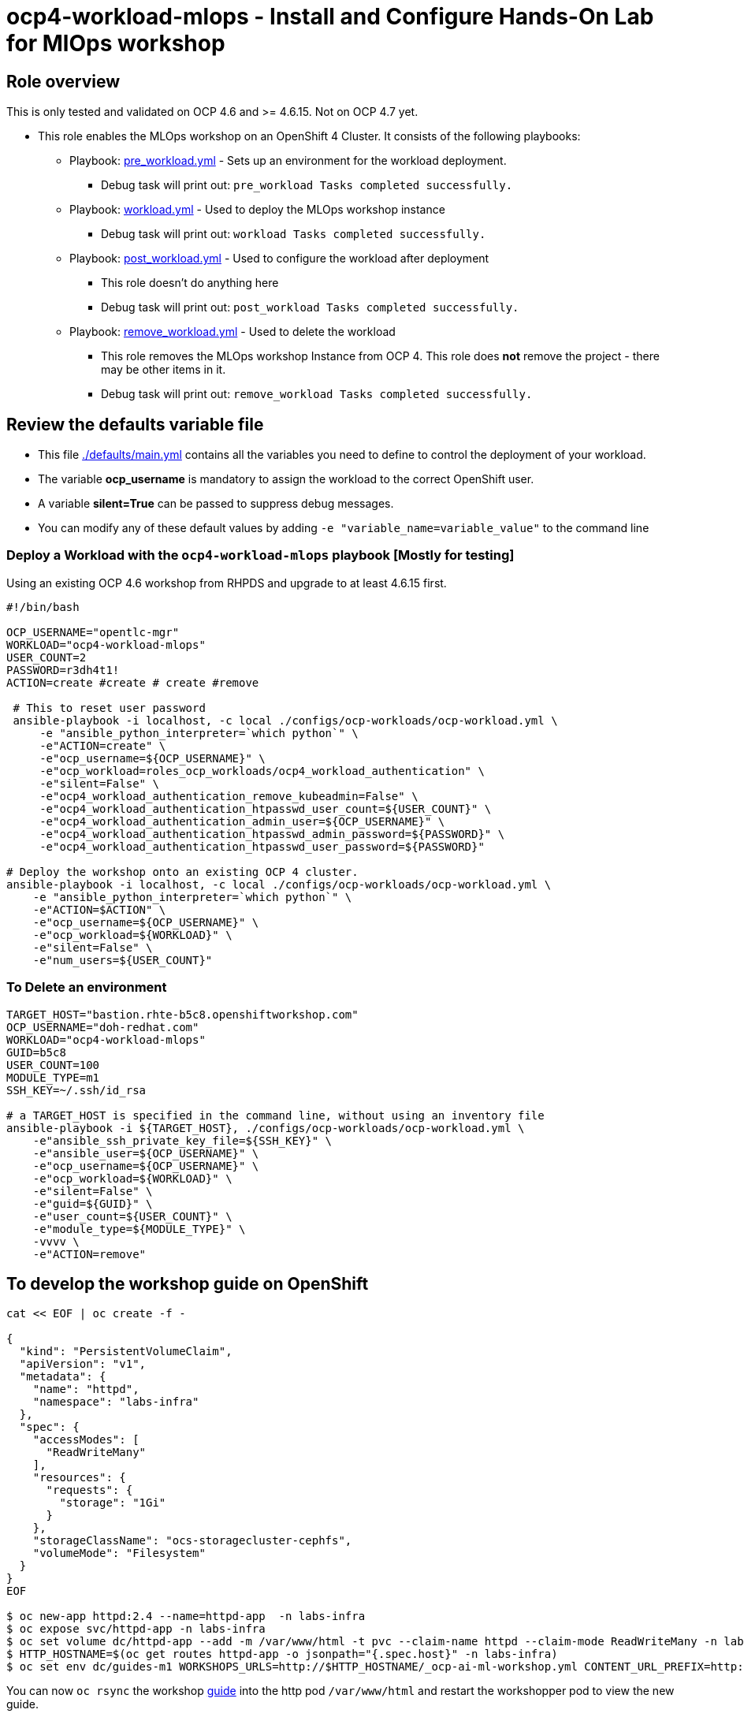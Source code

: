 = ocp4-workload-mlops - Install and Configure Hands-On Lab for MlOps workshop


== Role overview

This is only tested and validated on OCP 4.6 and >= 4.6.15. Not on OCP 4.7 yet. 

* This role enables the MLOps workshop on an OpenShift 4 Cluster. It consists of the following playbooks:
** Playbook: link:./tasks/pre_workload.yml[pre_workload.yml] - Sets up an
 environment for the workload deployment.
*** Debug task will print out: `pre_workload Tasks completed successfully.`

** Playbook: link:./tasks/workload.yml[workload.yml] - Used to deploy the MLOps workshop instance
*** Debug task will print out: `workload Tasks completed successfully.`

** Playbook: link:./tasks/post_workload.yml[post_workload.yml] - Used to
 configure the workload after deployment
*** This role doesn't do anything here
*** Debug task will print out: `post_workload Tasks completed successfully.`

** Playbook: link:./tasks/remove_workload.yml[remove_workload.yml] - Used to
 delete the workload
*** This role removes the MLOps workshop Instance from OCP 4. This role does *not* remove the project - there may be other items in it.
*** Debug task will print out: `remove_workload Tasks completed successfully.`

== Review the defaults variable file

* This file link:./defaults/main.yml[./defaults/main.yml] contains all the variables you need to define to control the deployment of your workload.
* The variable *ocp_username* is mandatory to assign the workload to the correct OpenShift user.
* A variable *silent=True* can be passed to suppress debug messages.
* You can modify any of these default values by adding `-e "variable_name=variable_value"` to the command line

=== Deploy a Workload with the `ocp4-workload-mlops` playbook [Mostly for testing]

Using an existing OCP 4.6 workshop from RHPDS and upgrade to at least 4.6.15 first.

----
#!/bin/bash

OCP_USERNAME="opentlc-mgr"
WORKLOAD="ocp4-workload-mlops" 
USER_COUNT=2
PASSWORD=r3dh4t1!
ACTION=create #create # create #remove

 # This to reset user password
 ansible-playbook -i localhost, -c local ./configs/ocp-workloads/ocp-workload.yml \
     -e "ansible_python_interpreter=`which python`" \
     -e"ACTION=create" \
     -e"ocp_username=${OCP_USERNAME}" \
     -e"ocp_workload=roles_ocp_workloads/ocp4_workload_authentication" \
     -e"silent=False" \
     -e"ocp4_workload_authentication_remove_kubeadmin=False" \
     -e"ocp4_workload_authentication_htpasswd_user_count=${USER_COUNT}" \
     -e"ocp4_workload_authentication_admin_user=${OCP_USERNAME}" \
     -e"ocp4_workload_authentication_htpasswd_admin_password=${PASSWORD}" \
     -e"ocp4_workload_authentication_htpasswd_user_password=${PASSWORD}"

# Deploy the workshop onto an existing OCP 4 cluster. 
ansible-playbook -i localhost, -c local ./configs/ocp-workloads/ocp-workload.yml \
    -e "ansible_python_interpreter=`which python`" \
    -e"ACTION=$ACTION" \
    -e"ocp_username=${OCP_USERNAME}" \
    -e"ocp_workload=${WORKLOAD}" \
    -e"silent=False" \
    -e"num_users=${USER_COUNT}" 
----

=== To Delete an environment

----
TARGET_HOST="bastion.rhte-b5c8.openshiftworkshop.com"
OCP_USERNAME="doh-redhat.com"
WORKLOAD="ocp4-workload-mlops"
GUID=b5c8
USER_COUNT=100
MODULE_TYPE=m1
SSH_KEY=~/.ssh/id_rsa

# a TARGET_HOST is specified in the command line, without using an inventory file
ansible-playbook -i ${TARGET_HOST}, ./configs/ocp-workloads/ocp-workload.yml \
    -e"ansible_ssh_private_key_file=${SSH_KEY}" \
    -e"ansible_user=${OCP_USERNAME}" \
    -e"ocp_username=${OCP_USERNAME}" \
    -e"ocp_workload=${WORKLOAD}" \
    -e"silent=False" \
    -e"guid=${GUID}" \
    -e"user_count=${USER_COUNT}" \
    -e"module_type=${MODULE_TYPE}" \
    -vvvv \
    -e"ACTION=remove"
----
== To develop the workshop guide on OpenShift

----
cat << EOF | oc create -f -

{
  "kind": "PersistentVolumeClaim",
  "apiVersion": "v1",
  "metadata": {
    "name": "httpd",
    "namespace": "labs-infra"
  },
  "spec": {
    "accessModes": [
      "ReadWriteMany"
    ],
    "resources": {
      "requests": {
        "storage": "1Gi"
      }
    },
    "storageClassName": "ocs-storagecluster-cephfs",
    "volumeMode": "Filesystem"
  }
}
EOF

$ oc new-app httpd:2.4 --name=httpd-app  -n labs-infra
$ oc expose svc/httpd-app -n labs-infra
$ oc set volume dc/httpd-app --add -m /var/www/html -t pvc --claim-name httpd --claim-mode ReadWriteMany -n labs-infra
$ HTTP_HOSTNAME=$(oc get routes httpd-app -o jsonpath="{.spec.host}" -n labs-infra)
$ oc set env dc/guides-m1 WORKSHOPS_URLS=http://$HTTP_HOSTNAME/_ocp-ai-ml-workshop.yml CONTENT_URL_PREFIX=http://$HTTP_HOSTNAME -n labs-infra
----

You can now `oc rsync` the workshop https://github.com/rh-mlops-workshop/ocp-al-ml-workshop-m1-guides[guide] into the http pod `/var/www/html` and restart the workshopper pod to view the new guide.


== Other related information:

=== Deploy Workload on OpenShift Cluster from an existing playbook:

[source,yaml]
----
- name: Deploy a workload role on a master host
  hosts: all
  become: true
  gather_facts: False
  tags:
    - step007
  roles:
    - { role: "{{ocp_workload}}", when: 'ocp_workload is defined' }
----
NOTE: You might want to change `hosts: all` to fit your requirements

